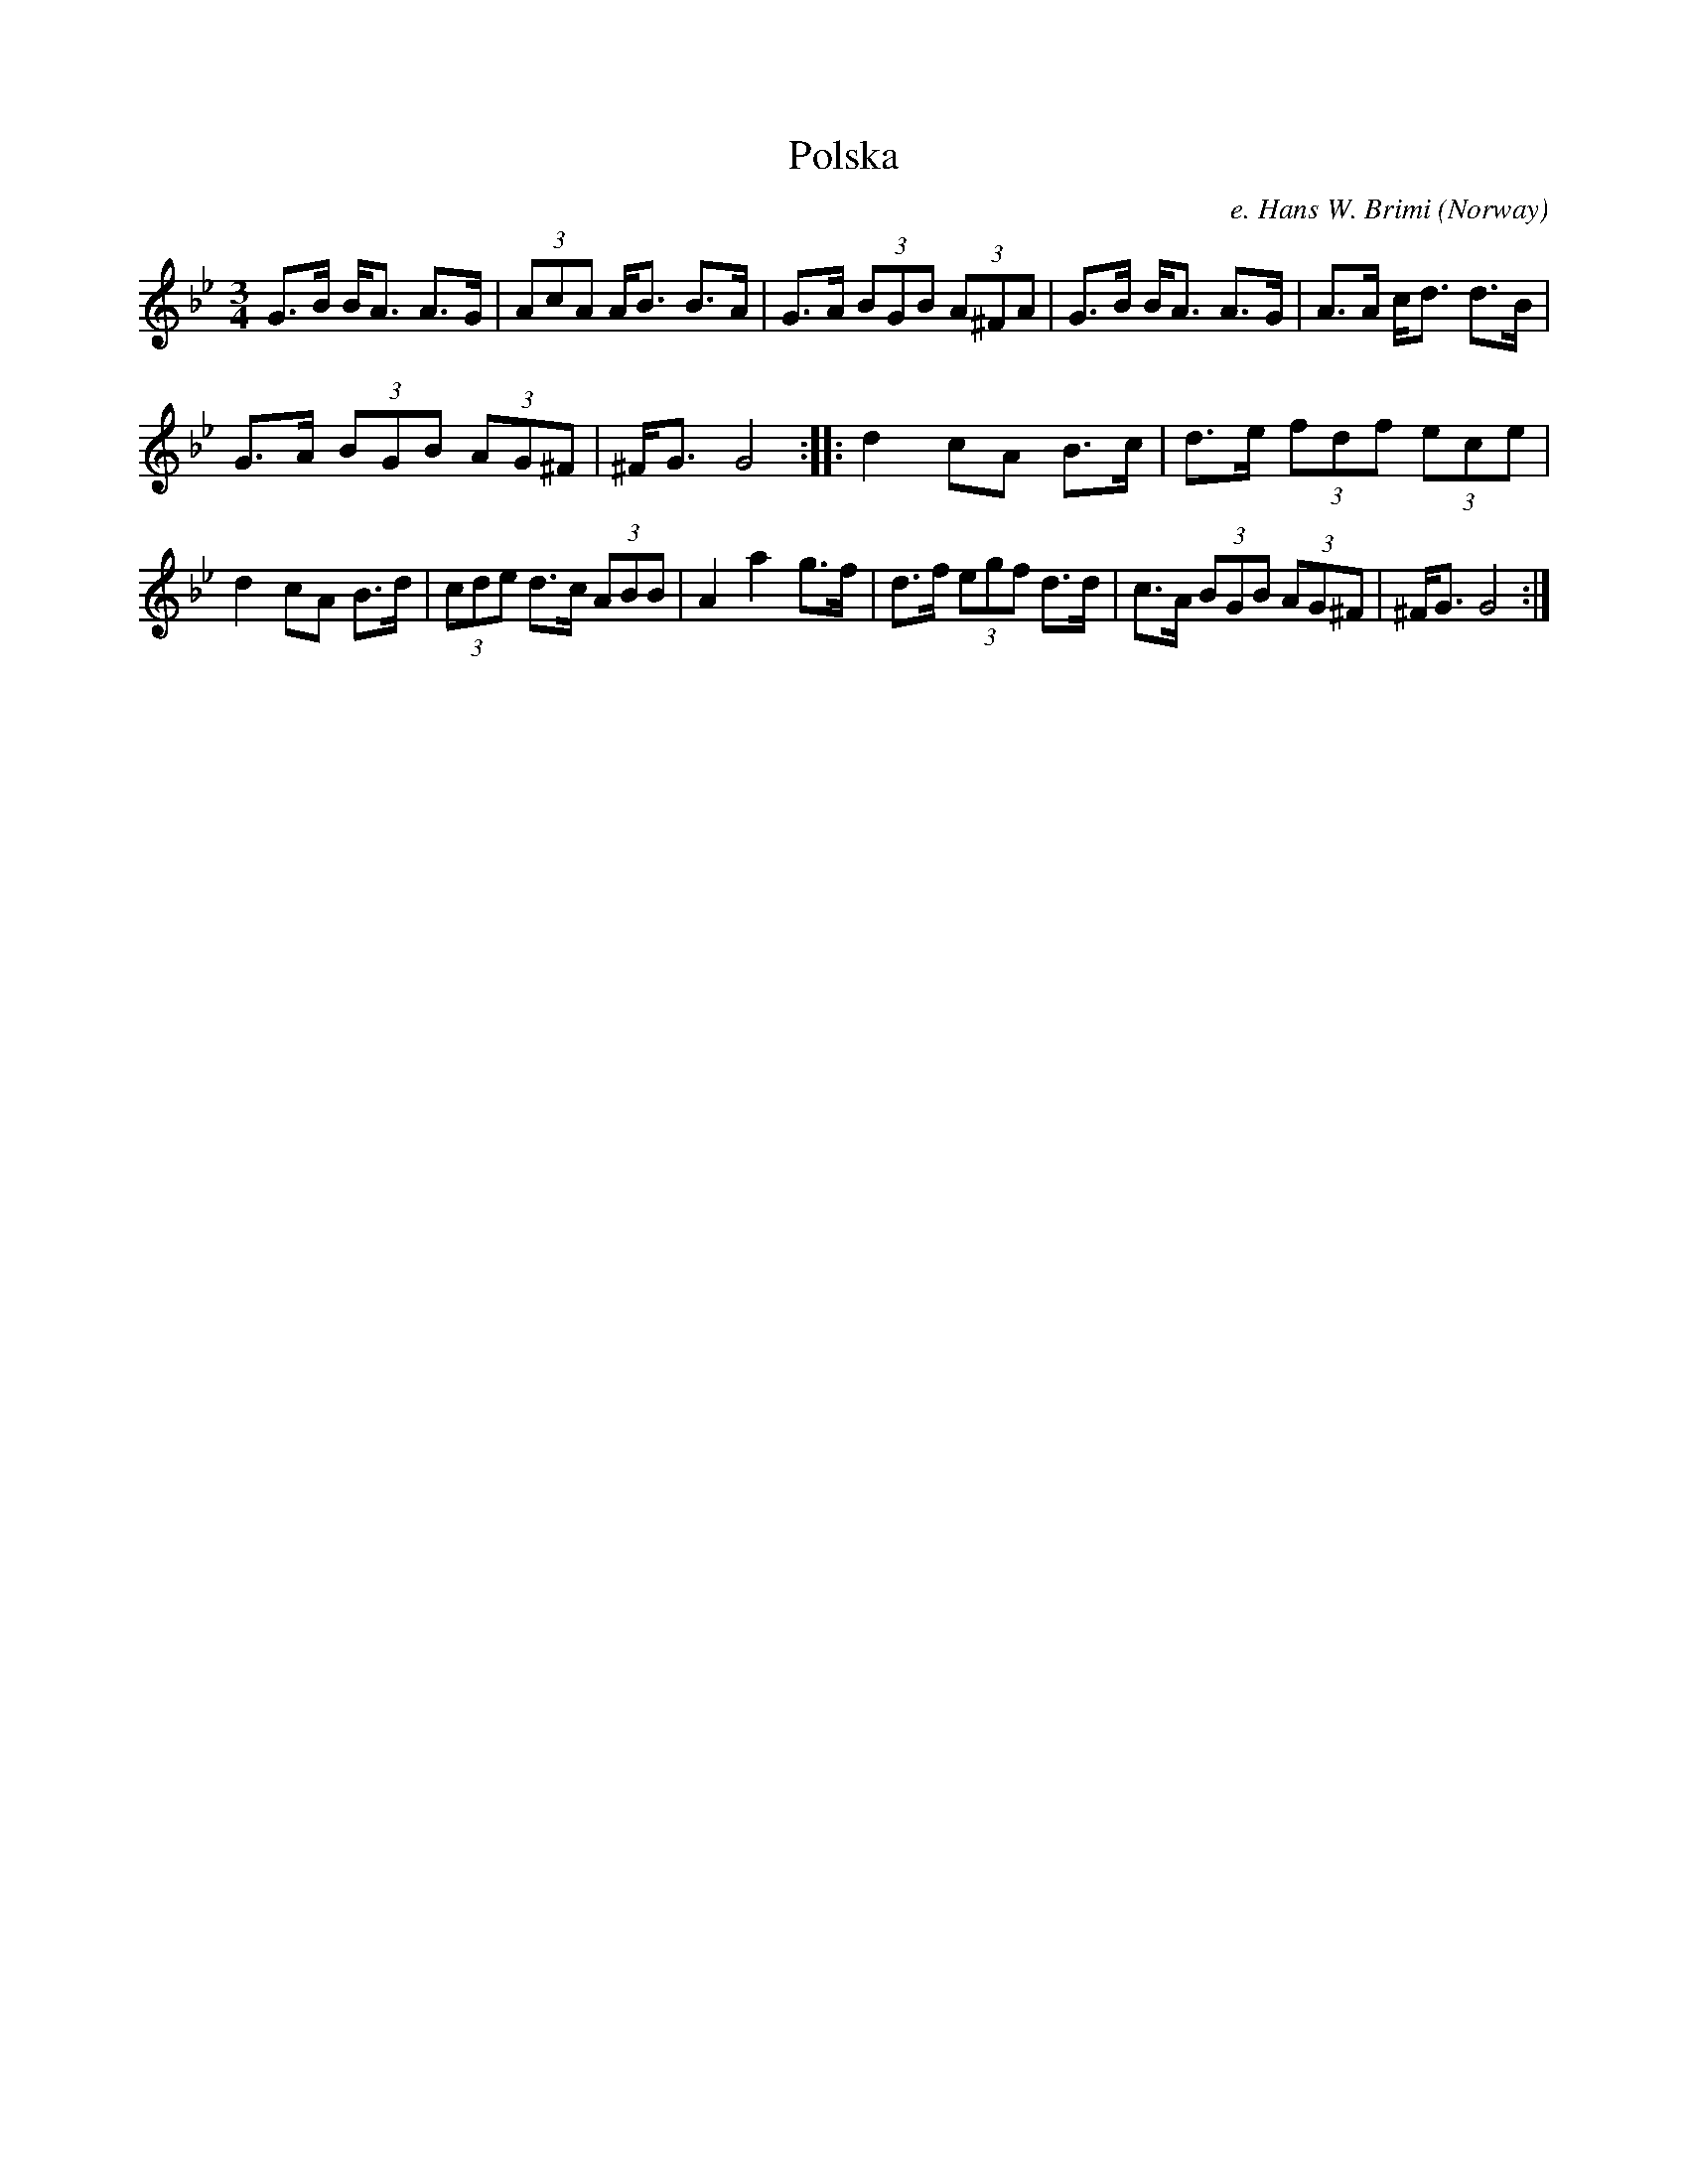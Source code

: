 X:7620
T:Polska
D:Filarfolket Live
R:Polska
O:Norway
M:3/4
D:Filarfolket Live
C:e. Hans W. Brimi
K:Gm
G>B B<A A>G | (3AcA A<B B>A | \
G>A (3BGB (3A^FA | G>B B<A A>G | \
A>A c<d d>B |
G>A (3BGB (3AG^F | ^F<G G4 ::\
d2 cA B>c | d>e (3fdf (3ece |
d2 cA B>d | (3cde d>c (3ABB | \
A2 a2 g>f | d>f (3egf d>d |\
c>A (3BGB (3AG^F | ^F<G G4:|
